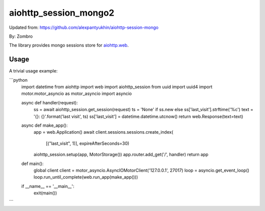 aiohttp_session_mongo2
===============

Updated from:
https://github.com/alexpantyukhin/aiohttp-session-mongo

By: 
Zombro


The library provides mongo sessions store for `aiohttp.web`__.

.. _aiohttp_web: https://aiohttp.readthedocs.io/en/latest/web.html

__ aiohttp_web_

Usage
-----

A trivial usage example:

```python
	import datetime
	from aiohttp import web
	import aiohttp_session
	from uuid import uuid4
	import motor.motor_asyncio as motor_asyncio
	import asyncio

	
	async def handler(request):
		ss = await aiohttp_session.get_session(request)
		ts = 'None' if ss.new else ss['last_visit'].strftime('%c')
		text = '{}: {}'.format('last visit', ts)
		ss['last_visit'] = datetime.datetime.utcnow()
		return web.Response(text=text)


	async def make_app():
		app = web.Application()
		await client.sessions.sessions.create_index(
				[("last_visit", 1)], expireAfterSeconds=30)
		aiohttp_session.setup(app, MotorStorage())
		app.router.add_get('/', handler)
		return app


	def main():
		global client
		client = motor_asyncio.AsyncIOMotorClient('127.0.0.1', 27017)
		loop = asyncio.get_event_loop()
		loop.run_until_complete(web.run_app(make_app()))


	if __name__ == '__main__':
		exit(main())
```
